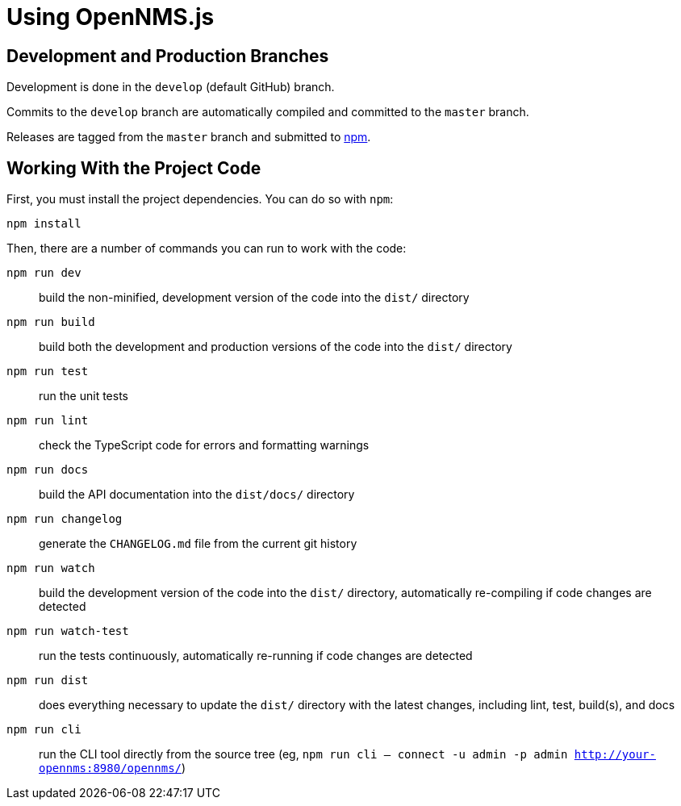 = Using OpenNMS.js

== Development and Production Branches

Development is done in the `develop` (default GitHub) branch.

Commits to the `develop` branch are automatically compiled and committed to the `master` branch.

Releases are tagged from the `master` branch and submitted to https://www.npmjs.com/package/opennms[npm].

== Working With the Project Code

First, you must install the project dependencies.
You can do so with `npm`:

```bash
npm install
```

[[commands]]
Then, there are a number of commands you can run to work with the code:

`npm run dev`:: build the non-minified, development version of the code into the `dist/` directory
`npm run build`:: build both the development and production versions of the code into the `dist/` directory
`npm run test`:: run the unit tests
`npm run lint`:: check the TypeScript code for errors and formatting warnings
`npm run docs`:: build the API documentation into the `dist/docs/` directory
`npm run changelog`:: generate the `CHANGELOG.md` file from the current git history
`npm run watch`:: build the development version of the code into the `dist/` directory, automatically re-compiling if code changes are detected
`npm run watch-test`:: run the tests continuously, automatically re-running if code changes are detected
`npm run dist`:: does everything necessary to update the `dist/` directory with the latest changes, including lint, test, build(s), and docs
`npm run cli`:: run the CLI tool directly from the source tree (eg, `npm run cli -- connect -u admin -p admin http://your-opennms:8980/opennms/`)
